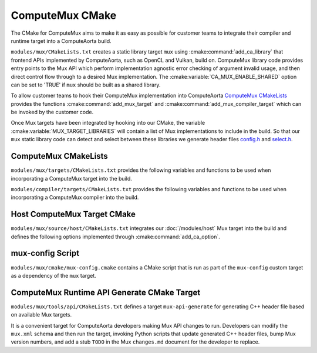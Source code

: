 ComputeMux CMake
================

The CMake for ComputeMux aims to make it as easy as possible for customer teams
to integrate their compiler and runtime target into a ComputeAorta build.

``modules/mux/CMakeLists.txt`` creates a static library target ``mux`` using
:cmake:command:`add_ca_library` that frontend APIs implemented by ComputeAorta,
such as OpenCL and Vulkan, build on. ComputeMux library code provides entry points to
the Mux API which perform implementation agnostic error checking of argument
invalid usage, and then direct control flow through to a desired Mux
implementation. The :cmake:variable:`CA_MUX_ENABLE_SHARED` option can be set to
'TRUE' if ``mux`` should be built as a shared library.

To allow customer teams to hook their ComputeMux implementation into
ComputeAorta `ComputeMux CMakeLists`_ provides the functions
:cmake:command:`add_mux_target` and :cmake:command:`add_mux_compiler_target`
which can be invoked by the customer code.

.. seealso::
  See :ref:`modules/mux:Runtime CMake Integration` for a detailed description
  on adding a target to Mux.

Once Mux targets have been integrated by hooking into our CMake, the variable
:cmake:variable:`MUX_TARGET_LIBRARIES` will contain a list
of Mux implementations to include in the build. So that our ``mux`` static
library code can detect and select between these libraries we generate header
files  `config.h <#mux-config-script>`_ and
`select.h <#mux-api-generate-cmake-target>`_.

.. seealso::
 The root ComputeAorta ``CMakeLists.txt`` provides :cmake:command:`ca_option`
 :cmake:variable:`CA_MUX_TARGETS_TO_ENABLE` to overwrite
 ``MUX_TARGET_LIBRARIES`` with forced Mux targets. Option defaults to an empty
 string, enabling all targets found in the source tree.

ComputeMux CMakeLists
---------------------

``modules/mux/targets/CMakeLists.txt`` provides the following variables
and functions to be used when incorporating a ComputeMux target into the build.

.. cmake-module:: ../../../modules/mux/targets/CMakeLists.txt

``modules/compiler/targets/CMakeLists.txt`` provides the following variables
and functions to be used when incorporating a ComputeMux compiler into the
build.

.. cmake-module:: ../../../modules/compiler/targets/CMakeLists.txt

Host ComputeMux Target CMake
----------------------------

``modules/mux/source/host/CMakeLists.txt`` integrates our :doc:`/modules/host`
Mux target into the build and defines the following options implemented
through :cmake:command:`add_ca_option`.

.. cmake-module:: ../../../modules/mux/targets/host/CMakeLists.txt

mux-config Script
------------------

``modules/mux/cmake/mux-config.cmake`` contains a CMake script that is
run as part of the ``mux-config`` custom target as a dependency of the
``mux`` target.

.. cmake-module:: ../../../modules/mux/cmake/mux-config.cmake

ComputeMux Runtime API Generate CMake Target
--------------------------------------------

``modules/mux/tools/api/CMakeLists.txt`` defines a target
``mux-api-generate`` for generating C++ header file based on available Mux
targets.

It is a convenient target for ComputeAorta developers making Mux API changes
to run. Developers can modify the ``mux.xml`` schema and then run the target,
invoking Python scripts that update generated C++ header files, bump Mux version
numbers, and add a stub ``TODO`` in the Mux ``changes.md`` document for the
developer to replace.

.. cmake-module:: ../../../modules/mux/tools/api/CMakeLists.txt

